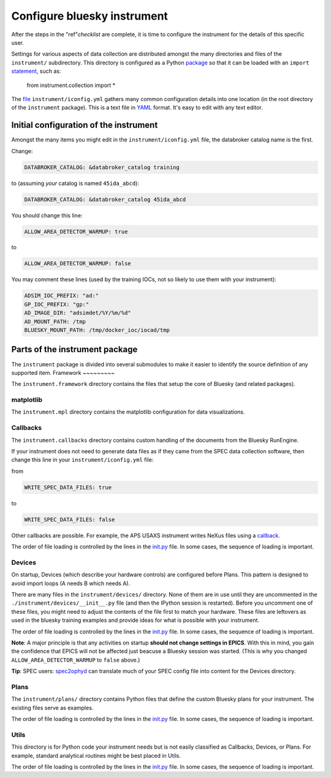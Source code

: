 .. _instrument.configure_bluesky_instrument:

Configure bluesky instrument
============================

After the steps in the "ref"`checklist` are complete, it is time to configure
the instrument for the details of this specific user.

Settings for various aspects of data collection are distributed amongst the many
directories and files of the ``instrument/`` subdirectory. This directory is
configured as a Python `package
<https://realpython.com/python-modules-packages/>`_ so that it can be loaded
with an ``import`` `statement <https://www.askpython.com/python/python-import-statement>`_, such as:

   from instrument.collection import *

The `file <../../../bluesky/instrument/iconfig.yml>`__
``instrument/iconfig.yml`` gathers many common configuration details
into one location (in the root directory of the ``instrument``
package).  This is a text file in `YAML <https://yaml.org>`_ format.  It's easy
to edit with any text editor.

Initial configuration of the instrument
---------------------------------------

Amongst the many items you might edit in the ``instrument/iconfig.yml``
file, the databroker catalog name is the first.

Change:

.. code:: yaml

   DATABROKER_CATALOG: &databroker_catalog training

to (assuming *your* catalog is named ``45ida_abcd``):

.. code:: yaml

   DATABROKER_CATALOG: &databroker_catalog 45ida_abcd

You should change this line:

.. code:: yaml

   ALLOW_AREA_DETECTOR_WARMUP: true

to

.. code:: yaml

   ALLOW_AREA_DETECTOR_WARMUP: false

You may comment these lines (used by the training IOCs, not so likely to
use them with your instrument):

.. code:: yaml

   ADSIM_IOC_PREFIX: "ad:"
   GP_IOC_PREFIX: "gp:"
   AD_IMAGE_DIR: "adsimdet/%Y/%m/%d"
   AD_MOUNT_PATH: /tmp
   BLUESKY_MOUNT_PATH: /tmp/docker_ioc/iocad/tmp

Parts of the instrument package
-------------------------------

The ``instrument`` package is divided into several submodules to make it
easier to identify the source definition of any supported item.
Framework
~~~~~~~~~

The ``instrument.framework`` directory contains the files that setup the
core of Bluesky (and related packages).

matplotlib
~~~~~~~~~~

The ``instrument.mpl`` directory contains the matplotlib configuration
for data visualizations.

Callbacks
~~~~~~~~~

The ``instrument.callbacks`` directory contains custom handling of the
documents from the Bluesky RunEngine.

If your instrument does not need to generate data files as if they came
from the SPEC data collection software, then change this line in your
``instrument/iconfig.yml`` file:

from

.. code:: yaml

   WRITE_SPEC_DATA_FILES: true

to

.. code:: yaml

   WRITE_SPEC_DATA_FILES: false

Other callbacks are possible. For example, the APS USAXS instrument
writes NeXus files using a
`callback <https://github.com/APS-USAXS/usaxs-bluesky/blob/master/instrument/callbacks/nxwriter.py>`__.

The order of file loading is controlled by the lines in the
`init.py <./_about_init_files.md>`__ file. In some cases, the sequence
of loading is important.

Devices
~~~~~~~

On startup, Devices (which describe your hardware controls) are
configured before Plans. This pattern is designed to avoid import loops
(A needs B which needs A).

There are many files in the ``instrument/devices/`` directory. None of
them are in use until they are uncommented in the
``./instrument/devices/__init__.py`` file (and then the IPython session
is restarted). Before you uncomment one of these files, you might need
to adjust the contents of the file first to match your hardware. These
files are leftovers as used in the bluesky training examples and provide
ideas for what is possible with your instrument.

The order of file loading is controlled by the lines in the
`init.py <./_about_init_files.md>`__ file. In some cases, the sequence
of loading is important.

**Note**: A major principle is that any activities on startup **should
not change settings in EPICS**. With this in mind, you gain the
confidence that EPICS will not be affected just beacuse a Bluesky
session was started. (This is why you changed
``ALLOW_AREA_DETECTOR_WARMUP`` to ``false`` above.)

**Tip**: SPEC users:
`spec2ophyd <https://bcda-aps.github.io/apstools/latest/applications/spec2ophyd.html#spec2ophyd>`__
can translate much of your SPEC config file into content for the Devices
directory.

Plans
~~~~~

The ``instrument/plans/`` directory contains Python files that define
the custom Bluesky plans for your instrument. The existing files serve
as examples.

The order of file loading is controlled by the lines in the
`init.py <./_about_init_files.md>`__ file. In some cases, the sequence
of loading is important.

Utils
~~~~~

This directory is for Python code your instrument needs but is not
easily classified as Callbacks, Devices, or Plans. For example, standard
analytical routines might be best placed in Utils.

The order of file loading is controlled by the lines in the
`init.py <./_about_init_files.md>`__ file. In some cases, the sequence
of loading is important.

